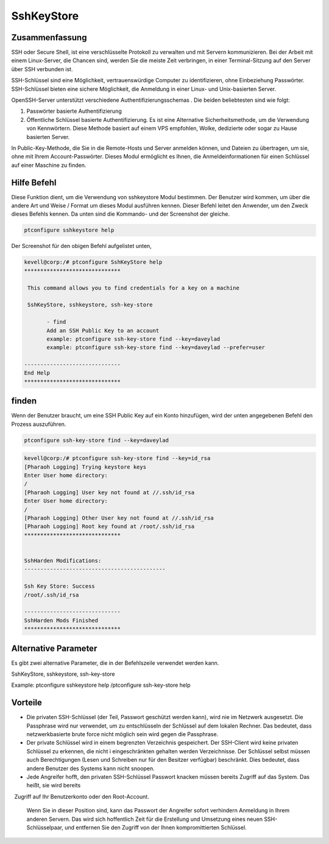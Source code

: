 ============
SshKeyStore 
============

Zusammenfassung
-----------------------

SSH oder Secure Shell, ist eine verschlüsselte Protokoll zu verwalten und mit Servern kommunizieren. Bei der Arbeit mit einem Linux-Server, die Chancen sind, werden Sie die meiste Zeit verbringen, in einer Terminal-Sitzung auf den Server über SSH verbunden ist.

SSH-Schlüssel sind eine Möglichkeit, vertrauenswürdige Computer zu identifizieren, ohne Einbeziehung Passwörter. SSH-Schlüssel bieten eine sichere Möglichkeit, die Anmeldung in einer Linux- und Unix-basierten Server.

OpenSSH-Server unterstützt verschiedene Authentifizierungsschemas . Die beiden beliebtesten sind wie folgt:

1. Passwörter basierte Authentifizierung

2. Öffentliche Schlüssel basierte Authentifizierung. Es ist eine Alternative Sicherheitsmethode, um die Verwendung von Kennwörtern. Diese 
   Methode basiert auf einem VPS empfohlen, Wolke, dedizierte oder sogar zu Hause basierten Server.

In Public-Key-Methode, die Sie in die Remote-Hosts und Server anmelden können, und Dateien zu übertragen, um sie, ohne mit Ihrem Account-Passwörter. Dieses Modul ermöglicht es Ihnen, die Anmeldeinformationen für einen Schlüssel auf einer Maschine zu finden.

Hilfe Befehl
----------------------

Diese Funktion dient, um die Verwendung von sshkeystore Modul bestimmen. Der Benutzer wird kommen, um über die andere Art und Weise / Format um dieses Modul ausführen kennen. Dieser Befehl leitet den Anwender, um den Zweck dieses Befehls kennen. Da unten sind die Kommando- und der Screenshot der gleiche.

.. code-block:: bash
        
        ptconfigure sshkeystore help

Der Screenshot für den obigen Befehl aufgelistet unten,

.. code-block:: bash

 kevell@corp:/# ptconfigure SshKeyStore help
 ******************************

  This command allows you to find credentials for a key on a machine

  SshKeyStore, sshkeystore, ssh-key-store

        - find
        Add an SSH Public Key to an account
        example: ptconfigure ssh-key-store find --key=daveylad
        example: ptconfigure ssh-key-store find --key=daveylad --prefer=user

 ------------------------------
 End Help
 ******************************

finden
--------

Wenn der Benutzer braucht, um eine SSH Public Key auf ein Konto hinzufügen, wird der unten angegebenen Befehl den Prozess auszuführen.

.. code-block:: bash
        
	        ptconfigure ssh-key-store find --key=daveylad


.. code-block:: bash

 kevell@corp:/# ptconfigure ssh-key-store find --key=id_rsa
 [Pharaoh Logging] Trying keystore keys
 Enter User home directory:
 /
 [Pharaoh Logging] User key not found at //.ssh/id_rsa
 Enter User home directory:
 /
 [Pharaoh Logging] Other User key not found at //.ssh/id_rsa
 [Pharaoh Logging] Root key found at /root/.ssh/id_rsa
 ******************************


 SshHarden Modifications:
 --------------------------------------------

 Ssh Key Store: Success
 /root/.ssh/id_rsa

 ------------------------------
 SshHarden Mods Finished
 ******************************



Alternative Parameter
--------------------------------

Es gibt zwei alternative Parameter, die in der Befehlszeile verwendet werden kann.

SshKeyStore, sshkeystore, ssh-key-store 

Example: ptconfigure sshkeystore help /ptconfigure ssh-key-store help

Vorteile
--------------

* Die privaten SSH-Schlüssel (der Teil, Passwort geschützt werden kann), wird nie im Netzwerk ausgesetzt. Die Passphrase wird nur verwendet, 
  um zu entschlüsseln der Schlüssel auf dem lokalen Rechner. Das bedeutet, dass netzwerkbasierte brute force nicht möglich sein wird gegen die 
  Passphrase.

* Der private Schlüssel wird in einem begrenzten Verzeichnis gespeichert. Der SSH-Client wird keine privaten Schlüssel zu erkennen, die 
  nicht i eingeschränkten gehalten werden Verzeichnisse. Der Schlüssel selbst müssen auch Berechtigungen (Lesen und Schreiben nur für den 
  Besitzer verfügbar) beschränkt. Dies bedeutet, dass andere Benutzer des Systems kann nicht snoopen.

* Jede Angreifer hofft, den privaten SSH-Schlüssel Passwort knacken müssen bereits Zugriff auf das System. Das heißt, sie wird bereits
  Zugriff auf Ihr Benutzerkonto oder den Root-Account. 

  Wenn Sie in dieser Position sind, kann das Passwort der Angreifer sofort verhindern Anmeldung in Ihrem anderen Servern. Das wird sich 
  hoffentlich Zeit für die Erstellung und Umsetzung eines neuen SSH-Schlüsselpaar, und entfernen Sie den Zugriff von der Ihnen kompromittierten   Schlüssel.
